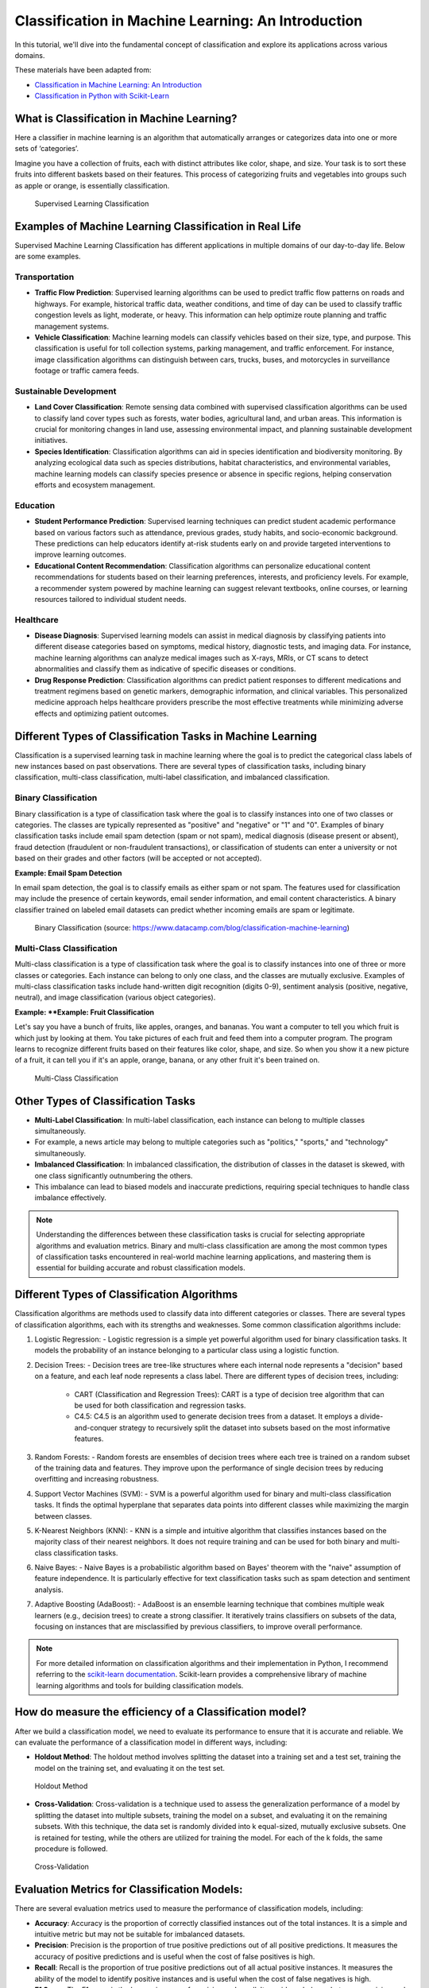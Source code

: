 
Classification in Machine Learning: An Introduction
===================================================

In this tutorial, we'll dive into the fundamental concept of classification and explore its applications across various domains.



These materials have been adapted from:

- `Classification in Machine Learning: An Introduction <https://www.datacamp.com/blog/classification-machine-learning>`__
- `Classification in Python with Scikit-Learn <https://scikit-learn.org/stable/supervised_learning.html>`__



What is Classification in Machine Learning?
-------------------------------------------
Here a classifier in machine learning is an algorithm that automatically arranges or categorizes data into one or more sets of ‘categories’. 

Imagine you have a collection of fruits, each with distinct attributes like color, shape, and size. Your task is to sort these fruits into different baskets based on their features. 
This process of categorizing fruits and vegetables into groups such as apple or orange, is essentially classification. 


.. figure:: img/apple.jpg
    
    Supervised Learning Classification


Examples of Machine Learning Classification in Real Life
--------------------------------------------------------
Supervised Machine Learning Classification has different applications in multiple domains of our day-to-day life. 
Below are some examples. 



Transportation
~~~~~~~~~~~~~~

- **Traffic Flow Prediction**:
  Supervised learning algorithms can be used to predict traffic flow patterns on roads and highways. 
  For example, historical traffic data, weather conditions, and time of day can be used to classify traffic congestion levels as light, moderate, or heavy. 
  This information can help optimize route planning and traffic management systems.

- **Vehicle Classification**:
  Machine learning models can classify vehicles based on their size, type, and purpose. 
  This classification is useful for toll collection systems, parking management, and traffic enforcement. 
  For instance, image classification algorithms can distinguish between cars, trucks, buses, and motorcycles in surveillance footage or traffic camera feeds.

Sustainable Development
~~~~~~~~~~~~~~~~~~~~~~~

- **Land Cover Classification**:
  Remote sensing data combined with supervised classification algorithms can be used to classify land cover types such as forests, water bodies, agricultural land, and urban areas. 
  This information is crucial for monitoring changes in land use, assessing environmental impact, and planning sustainable development initiatives.

- **Species Identification**:
  Classification algorithms can aid in species identification and biodiversity monitoring. 
  By analyzing ecological data such as species distributions, habitat characteristics, and environmental variables, machine learning models can classify species presence or absence in specific regions, helping conservation efforts and ecosystem management.

Education
~~~~~~~~~

- **Student Performance Prediction**:
  Supervised learning techniques can predict student academic performance based on various factors such as attendance, previous grades, study habits, and socio-economic background. 
  These predictions can help educators identify at-risk students early on and provide targeted interventions to improve learning outcomes.

- **Educational Content Recommendation**:
  Classification algorithms can personalize educational content recommendations for students based on their learning preferences, interests, and proficiency levels. 
  For example, a recommender system powered by machine learning can suggest relevant textbooks, online courses, or learning resources tailored to individual student needs.

Healthcare
~~~~~~~~~

- **Disease Diagnosis**:
  Supervised learning models can assist in medical diagnosis by classifying patients into different disease categories based on symptoms, medical history, diagnostic tests, and imaging data. 
  For instance, machine learning algorithms can analyze medical images such as X-rays, MRIs, or CT scans to detect abnormalities and classify them as indicative of specific diseases or conditions.

- **Drug Response Prediction**:
  Classification algorithms can predict patient responses to different medications and treatment regimens based on genetic markers, demographic information, and clinical variables. 
  This personalized medicine approach helps healthcare providers prescribe the most effective treatments while minimizing adverse effects and optimizing patient outcomes.




Different Types of Classification Tasks in Machine Learning
----------------------------------------------------------

Classification is a supervised learning task in machine learning where the goal is to predict the categorical class labels of new instances based on past observations. 
There are several types of classification tasks, including binary classification, multi-class classification, multi-label classification, and imbalanced classification.


Binary Classification
~~~~~~~~~~~~~~~~~~~~~

Binary classification is a type of classification task where the goal is to classify instances into one of two classes or categories. 
The classes are typically represented as "positive" and "negative" or "1" and "0". 
Examples of binary classification tasks include email spam detection (spam or not spam), medical diagnosis (disease present or absent), fraud detection (fraudulent or non-fraudulent transactions), or classification of students can enter a university or not based on their grades and other factors (will be accepted or not accepted).


**Example: Email Spam Detection**

In email spam detection, the goal is to classify emails as either spam or not spam. The features used for classification may include the presence of certain keywords, email sender information, and email content characteristics. A binary classifier trained on labeled email datasets can predict whether incoming emails are spam or legitimate.


.. figure:: img/binary_classificaiton.png
    
    Binary Classification (source: https://www.datacamp.com/blog/classification-machine-learning)




Multi-Class Classification
~~~~~~~~~~~~~~~~~~~~~~~~~~

Multi-class classification is a type of classification task where the goal is to classify instances into one of three or more classes or categories. 
Each instance can belong to only one class, and the classes are mutually exclusive. 
Examples of multi-class classification tasks include hand-written digit recognition (digits 0-9), sentiment analysis (positive, negative, neutral), and image classification (various object categories).

**Example: **Example: Fruit Classification**

Let's say you have a bunch of fruits, like apples, oranges, and bananas. 
You want a computer to tell you which fruit is which just by looking at them. 
You take pictures of each fruit and feed them into a computer program. 
The program learns to recognize different fruits based on their features like color, shape, and size. 
So when you show it a new picture of a fruit, it can tell you if it's an apple, orange, banana, or any other fruit it's been trained on.

.. figure:: img/supervised_learning.jpg
    
    Multi-Class Classification



Other Types of Classification Tasks
------------------------------------

- **Multi-Label Classification**: In multi-label classification, each instance can belong to multiple classes simultaneously. 
- For example, a news article may belong to multiple categories such as "politics," "sports," and "technology" simultaneously.

- **Imbalanced Classification**: In imbalanced classification, the distribution of classes in the dataset is skewed, with one class significantly outnumbering the others. 
- This imbalance can lead to biased models and inaccurate predictions, requiring special techniques to handle class imbalance effectively.


.. note::
    
        Understanding the differences between these classification tasks is crucial for selecting appropriate algorithms and evaluation metrics. 
        Binary and multi-class classification are among the most common types of classification tasks encountered in real-world machine learning applications, and mastering them is essential for building accurate and robust classification models.



Different Types of Classification Algorithms
-------------------------------------------

Classification algorithms are methods used to classify data into different categories or classes. 
There are several types of classification algorithms, each with its strengths and weaknesses. 
Some common classification algorithms include:

1. Logistic Regression:
   - Logistic regression is a simple yet powerful algorithm used for binary classification tasks. It models the probability of an instance belonging to a particular class using a logistic function.

2. Decision Trees:
   - Decision trees are tree-like structures where each internal node represents a "decision" based on a feature, and each leaf node represents a class label. There are different types of decision trees, including:
     - CART (Classification and Regression Trees): CART is a type of decision tree algorithm that can be used for both classification and regression tasks.
     - C4.5: C4.5 is an algorithm used to generate decision trees from a dataset. It employs a divide-and-conquer strategy to recursively split the dataset into subsets based on the most informative features.
   
3. Random Forests:
   - Random forests are ensembles of decision trees where each tree is trained on a random subset of the training data and features. They improve upon the performance of single decision trees by reducing overfitting and increasing robustness.

4. Support Vector Machines (SVM):
   - SVM is a powerful algorithm used for binary and multi-class classification tasks. It finds the optimal hyperplane that separates data points into different classes while maximizing the margin between classes.

5. K-Nearest Neighbors (KNN):
   - KNN is a simple and intuitive algorithm that classifies instances based on the majority class of their nearest neighbors. It does not require training and can be used for both binary and multi-class classification tasks.

6. Naive Bayes:
   - Naive Bayes is a probabilistic algorithm based on Bayes' theorem with the "naive" assumption of feature independence. It is particularly effective for text classification tasks such as spam detection and sentiment analysis.

7. Adaptive Boosting (AdaBoost):
   - AdaBoost is an ensemble learning technique that combines multiple weak learners (e.g., decision trees) to create a strong classifier. It iteratively trains classifiers on subsets of the data, focusing on instances that are misclassified by previous classifiers, to improve overall performance.


.. Note:: 
    For more detailed information on classification algorithms and their implementation in Python, I recommend referring to the `scikit-learn documentation <https://scikit-learn.org/stable/user_guide.html>`__. Scikit-learn provides a comprehensive library of machine learning algorithms and tools for building classification models.




How do measure the efficiency of a Classification model?
-------------------------------------------------------

After we build a classification model, we need to evaluate its performance to ensure that it is accurate and reliable.
We can evaluate the performance of a classification model in different ways, including:

- **Holdout Method**: The holdout method involves splitting the dataset into a training set and a test set, training the model on the training set, and evaluating it on the test set.


.. figure:: img/holdout.jpg
    
    Holdout Method

- **Cross-Validation**: Cross-validation is a technique used to assess the generalization performance of a model by splitting the dataset into multiple subsets, training the model on a subset, and evaluating it on the remaining subsets. With this technique, the data set is randomly divided into k equal-sized, mutually exclusive subsets. One is retained for testing, while the others are utilized for training the model. For each of the k folds, the same procedure is followed.


.. figure:: img/cross_validation.jpg
    
    Cross-Validation


Evaluation Metrics for Classification Models:
--------------------------------------------
There are several evaluation metrics used to measure the performance of classification models, including:

- **Accuracy**: Accuracy is the proportion of correctly classified instances out of the total instances. It is a simple and intuitive metric but may not be suitable for imbalanced datasets.
- **Precision**: Precision is the proportion of true positive predictions out of all positive predictions. It measures the accuracy of positive predictions and is useful when the cost of false positives is high.
- **Recall**: Recall is the proportion of true positive predictions out of all actual positive instances. It measures the ability of the model to identify positive instances and is useful when the cost of false negatives is high.
- **F1 Score**: The F1 score is the harmonic mean of precision and recall. It provides a balance between precision and recall and is useful when the class distribution is imbalanced.
- **Log Loss or Cross-Entropy Loss**: Log loss is a measure of uncertainty in the predictions of a classification model. It is commonly used for binary and multi-class classification tasks and penalizes incorrect predictions based on the confidence of the model.
- **Confusion Matrix**: A confusion matrix is a table that summarizes the performance of a classification model by comparing actual and predicted class labels. It provides insights into the true positive, true negative, false positive, and false negative predictions.
- **AUC-ROC Curve**: The area under the receiver operating characteristic (ROC) curve is a measure of the trade-off between true positive rate and false positive rate across different threshold values. It provides a comprehensive view of the model's performance across different classification thresholds.


.. note::
    Understanding these evaluation metrics is essential for interpreting the performance of classification models and selecting appropriate metrics based on the specific requirements of the task.
    To learn more about these evaluation metrics and their implementation in Python, I recommend referring to the `scikit-learn documentation <https://scikit-learn.org/stable/modules/model_evaluation.html>`__.




